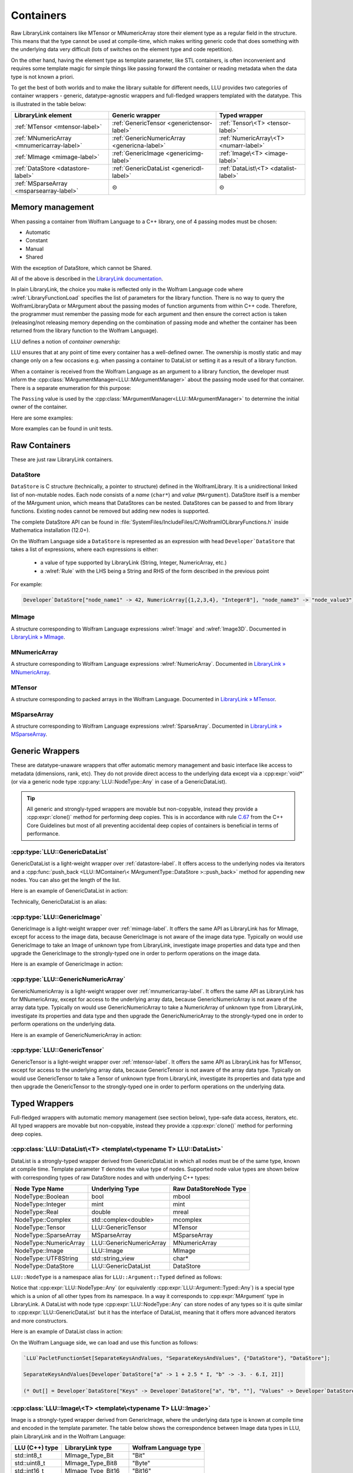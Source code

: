 =================================================
Containers
=================================================


Raw LibraryLink containers like MTensor or MNumericArray store their element type as a regular field in the structure.
This means that the type cannot be used at compile-time, which makes writing generic code that does something with
the underlying data very difficult (lots of switches on the element type and code repetition).

On the other hand, having the element type as template parameter, like STL containers, is often inconvenient and requires
some template magic for simple things like passing forward the container or reading metadata when the data type is not
known a priori.

To get the best of both worlds and to make the library suitable for different needs, LLU provides two categories of container wrappers -
generic, datatype-agnostic wrappers and full-fledged wrappers templated with the datatype. This is illustrated in the table below:

+----------------------------------------------+----------------------------------------------+----------------------------------------+
| LibraryLink element                          |    Generic wrapper                           |   Typed wrapper                        |
+==============================================+==============================================+========================================+
|    :ref:`MTensor <mtensor-label>`            | :ref:`GenericTensor <generictensor-label>`   | :ref:`Tensor\<T> <tensor-label>`       |
+----------------------------------------------+----------------------------------------------+----------------------------------------+
| :ref:`MNumericArray <mnumericarray-label>`   | :ref:`GenericNumericArray <genericna-label>` | :ref:`NumericArray\<T> <numarr-label>` |
+----------------------------------------------+----------------------------------------------+----------------------------------------+
|    :ref:`MImage <mimage-label>`              | :ref:`GenericImage <genericimg-label>`       | :ref:`Image\<T> <image-label>`         |
+----------------------------------------------+----------------------------------------------+----------------------------------------+
|    :ref:`DataStore <datastore-label>`        | :ref:`GenericDataList <genericdl-label>`     | :ref:`DataList\<T> <datalist-label>`   |
+----------------------------------------------+----------------------------------------------+----------------------------------------+
|    :ref:`MSparseArray <msparsearray-label>`  |                      ⊝                       |          ⊝                             |
+----------------------------------------------+----------------------------------------------+----------------------------------------+

Memory management
============================

When passing a container from Wolfram Language to a C++ library, one of 4 passing modes must be chosen:

* Automatic
* Constant
* Manual
* Shared

With the exception of DataStore, which cannot be Shared.

All of the above is described in the `LibraryLink documentation <https://reference.wolfram.com/language/LibraryLink/tutorial/InteractionWithWolframLanguage.html#97446640>`_.

In plain LibraryLink, the choice you make is reflected only in the Wolfram Language code where :wlref:`LibraryFunctionLoad` specifies
the list of parameters for the library function. There is no way to query the WolframLibraryData or MArgument about
the passing modes of function arguments from within C++ code. Therefore, the programmer must remember the passing mode
for each argument and then ensure the correct action is taken (releasing/not releasing memory depending
on the combination of passing mode and whether the container has been returned from the library function to the Wolfram Language).

LLU defines a notion of *container ownership*:

.. doxygenenum:: LLU::Ownership

LLU ensures that at any point of time every container has a well-defined owner. The ownership is mostly static and may change only on a few occasions e.g.
when passing a container to DataList or setting it as a result of a library function.

When a container is received from the Wolfram Language as an argument to a library function, the developer must inform the :cpp:class:`MArgumentManager<LLU::MArgumentManager>`
about the passing mode used for that container. There is a separate enumeration for this purpose:

.. doxygenenum:: LLU::Passing

The ``Passing`` value is used by the :cpp:class:`MArgumentManager<LLU::MArgumentManager>` to determine the initial owner of the container.

Here are some examples:

.. code-block:: cpp
   :dedent: 1

    LLU::Tensor<mint> t { 1, 2, 3, 4, 5 };    // this Tensor is created (and therefore owned) by the library (LLU)

    LLU::MArgumentManager manager {...};
    auto tensor = manager.getTensor<double>(0);  // tensors acquired via MArgumentManager are by default owned by the LibraryLink

    auto image = manager.getGenericImage<LLU::Passing::Shared>(0);    // the image is shared between LLU and the Kernel, so LLU knows not to deallocate
                                                                      // the underlying MImage when image goes out of scope

    auto newImage = image.clone();    // the newImage has the same contents as image but it is not shared, it is owned by LLU


More examples can be found in unit tests.

Raw Containers
============================

These are just raw LibraryLink containers.

.. _datastore-label:

DataStore
----------------------------

``DataStore`` is C structure (technically, a pointer to structure) defined in the WolframLibrary. It is a unidirectional linked list of non-mutable nodes.
Each node consists of a *name* (``char*``) and *value* (``MArgument``). DataStore itself is a member of the MArgument union, which means that DataStores
can be nested. DataStores can be passed to and from library functions. Existing nodes cannot be removed but adding new nodes is supported.

The complete DataStore API can be found in :file:`SystemFiles/IncludeFiles/C/WolframIOLibraryFunctions.h` inside Mathematica installation (12.0+).

On the Wolfram Language side a ``DataStore`` is represented as an expression with head ``Developer`DataStore`` that takes a list of expressions, where each
expressions is either:

 - a value of type supported by LibraryLink (String, Integer, NumericArray, etc.)
 - a :wlref:`Rule` with the LHS being a String and RHS of the form described in the previous point

For example:

.. code-block:: wolfram-language

   Developer`DataStore["node_name1" -> 42, NumericArray[{1,2,3,4}, "Integer8"], "node_name3" -> "node_value3"]


.. _mimage-label:

MImage
----------------------------

A structure corresponding to Wolfram Language expressions :wlref:`Image` and :wlref:`Image3D`.
Documented in `LibraryLink » MImage <https://reference.wolfram.com/language/LibraryLink/tutorial/InteractionWithWolframLanguage.html#441025439>`_.

.. _mnumericarray-label:

MNumericArray
----------------------------

A structure corresponding to Wolfram Language expressions :wlref:`NumericArray`.
Documented in `LibraryLink » MNumericArray <https://reference.wolfram.com/language/LibraryLink/tutorial/InteractionWithWolframLanguage.html#106266186>`_.

.. _mtensor-label:

MTensor
----------------------------

A structure corresponding to packed arrays in the Wolfram Language.
Documented in `LibraryLink » MTensor <https://reference.wolfram.com/language/LibraryLink/tutorial/InteractionWithWolframLanguage.html#280210622>`_.

.. _msparsearray-label:

MSparseArray
----------------------------

A structure corresponding to Wolfram Language expressions :wlref:`SparseArray`.
Documented in `LibraryLink » MSparseArray <https://reference.wolfram.com/language/LibraryLink/tutorial/InteractionWithWolframLanguage.html#1324196729>`_.

Generic Wrappers
======================================

These are datatype-unaware wrappers that offer automatic memory management and basic interface like access to metadata (dimensions, rank, etc).
They do not provide direct access to the underlying data except via a :cpp:expr:`void*` (or via a generic node type :cpp:any:`LLU::NodeType::Any` in case of a
GenericDataList).

.. tip::

   All generic and strongly-typed wrappers are movable but non-copyable, instead they provide a :cpp:expr:`clone()` method for performing deep copies.
   This is in accordance with rule `C.67 <http://isocpp.github.io/CppCoreGuidelines/CppCoreGuidelines#c67-a-polymorphic-class-should-suppress-copying>`_
   from the C++ Core Guidelines but most of all preventing accidental deep copies of containers is beneficial in terms of performance.

.. _genericdl-label:

:cpp:type:`LLU::GenericDataList`
------------------------------------

GenericDataList is a light-weight wrapper over :ref:`datastore-label`. It offers access to the underlying nodes via iterators and a
:cpp:func:`push_back <LLU::MContainer\< MArgumentType::DataStore >::push_back>` method for appending new nodes. You can also get the length of the list.


Here is an example of GenericDataList in action:

.. code-block:: cpp
   :linenos:

   /* Reverse each string in a list of strings using GenericDataList */
   LIBRARY_LINK_FUNCTION(ReverseStrings) {
      LLU::MArgumentManager mngr {libData, Argc, Args, Res};

      // read the input GenericDataList
      auto dsIn = mngr.get<LLU::GenericDataList>(0);

      // create new GenericDataList to store reversed strings
      LLU::GenericDataList dsOut;

      for (auto node : dsIn) {
         // GenericDataList may store nodes of arbitrary type, so we need to explicitly ask to get the string value from the node
         std::string_view s = node.as<LLU::NodeType::UTF8String>();

         std::string reversed {s.rbegin(), s.rend()};	// create reversed copy

         // we push back the reversed string via a string_view, this is safe because GenericDataList will immediately copy the string
         dsOut.push_back(std::string_view(reversed));
      }

      // set the GenericDataList as the result of the library function
      mngr.set(dsOut);
      return LLU::ErrorCode::NoError;
   }

Technically, GenericDataList is an alias:

.. doxygentypedef:: LLU::GenericDataList

.. doxygenclass:: LLU::MContainer< MArgumentType::DataStore >
   :members:

.. _genericimg-label:

:cpp:type:`LLU::GenericImage`
------------------------------------

GenericImage is a light-weight wrapper over :ref:`mimage-label`. It offers the same API as LibraryLink has for MImage, except for access to the image data,
because GenericImage is not aware of the image data type. Typically on would use GenericImage to take an Image of unknown type from LibraryLink, investigate
image properties and data type and then upgrade the GenericImage to the strongly-typed one in order to perform operations on the image data.

Here is an example of GenericImage in action:

.. code-block:: cpp
   :linenos:

   /* Get the number of columns in the input Image */
   LIBRARY_LINK_FUNCTION(GetColumnCount) {
      LLU::MArgumentManager mngr {libData, Argc, Args, Res};
      const auto image = mngr.getGenericImage<LLU::Passing::Constant>(0);
      mngr.setInteger(image.columns());
      return LLU::ErrorCode::NoError;
   }


.. doxygentypedef:: LLU::GenericImage

.. doxygenclass:: LLU::MContainer< MArgumentType::Image >
   :members:

.. _genericna-label:

:cpp:type:`LLU::GenericNumericArray`
------------------------------------

GenericNumericArray is a light-weight wrapper over :ref:`mnumericarray-label`. It offers the same API as LibraryLink has for MNumericArray, except for access
to the underlying array data, because GenericNumericArray is not aware of the array data type. Typically on would use GenericNumericArray to take a NumericArray
of unknown type from LibraryLink, investigate its properties and data type and then upgrade the GenericNumericArray to the strongly-typed one in order to
perform operations on the underlying data.

Here is an example of GenericNumericArray in action:

.. code-block:: cpp
   :linenos:

   /* Return the largest dimension of the input NumericArray */
   LIBRARY_LINK_FUNCTION(GetLargestDimension) {
      LLU::MArgumentManager mngr {libData, Argc, Args, Res};
      const auto numericArray = mngr.getGenericNumericArray<LLU::Passing::Constant>(0);

      // The list of dimensions of the NumericArray will never be empty because scalar NumericArrays are forbidden
      auto maxDim = *std::max_element(numericArray.getDimensions(), std::next(numericArray.getDimensions(), numericArray.getRank()));
      mngr.setInteger(maxDim);
      return LLU::ErrorCode::NoError;
   }

.. doxygentypedef:: LLU::GenericNumericArray

.. doxygenclass:: LLU::MContainer< MArgumentType::NumericArray >
   :members:

.. _generictensor-label:

:cpp:type:`LLU::GenericTensor`
------------------------------------

GenericTensor is a light-weight wrapper over :ref:`mtensor-label`. It offers the same API as LibraryLink has for MTensor, except for access
to the underlying array data, because GenericTensor is not aware of the array data type. Typically on would use GenericTensor to take a Tensor
of unknown type from LibraryLink, investigate its properties and data type and then upgrade the GenericTensor to the strongly-typed one in order to
perform operations on the underlying data.

.. doxygentypedef:: LLU::GenericTensor

.. doxygenclass:: LLU::MContainer< MArgumentType::Tensor >
   :members:

Typed Wrappers
============================

Full-fledged wrappers with automatic memory management (see section below), type-safe data access, iterators, etc.
All typed wrappers are movable but non-copyable, instead they provide a :cpp:expr:`clone()` method for performing deep copies.

.. _datalist-label:

:cpp:class:`LLU::DataList\<T> <template\<typename T> LLU::DataList>`
-------------------------------------------------------------------------------

DataList is a strongly-typed wrapper derived from GenericDataList in which all nodes must be of the same type, known at compile time. Template parameter ``T``
denotes the value type of nodes. Supported node value types are shown below with corresponding types of raw DataStore nodes and with underlying C++ types:

+-------------------------+--------------------------+------------------------+
| Node Type Name          | Underlying Type          | Raw DataStoreNode Type |
+=========================+==========================+========================+
| NodeType::Boolean       | bool                     | mbool                  |
+-------------------------+--------------------------+------------------------+
| NodeType::Integer       | mint                     | mint                   |
+-------------------------+--------------------------+------------------------+
| NodeType::Real          | double                   | mreal                  |
+-------------------------+--------------------------+------------------------+
| NodeType::Complex       | std::complex<double>     | mcomplex               |
+-------------------------+--------------------------+------------------------+
| NodeType::Tensor        | LLU::GenericTensor       | MTensor                |
+-------------------------+--------------------------+------------------------+
| NodeType::SparseArray   | MSparseArray             | MSparseArray           |
+-------------------------+--------------------------+------------------------+
| NodeType::NumericArray  | LLU::GenericNumericArray | MNumericArray          |
+-------------------------+--------------------------+------------------------+
| NodeType::Image         | LLU::Image               | MImage                 |
+-------------------------+--------------------------+------------------------+
| NodeType::UTF8String    | std::string_view         | char*                  |
+-------------------------+--------------------------+------------------------+
| NodeType::DataStore     | LLU::GenericDataList     | DataStore              |
+-------------------------+--------------------------+------------------------+

``LLU::NodeType`` is a namespace alias for ``LLU::Argument::Typed`` defined as follows:

.. doxygennamespace:: LLU::Argument::Typed

Notice that :cpp:expr:`LLU::NodeType::Any` (or equivalently :cpp:expr:`LLU::Argument::Typed::Any`) is a special type which is a union of all other types
from its namespace. In a way it corresponds to :cpp:expr:`MArgument` type in LibraryLink. A DataList with node type :cpp:expr:`LLU::NodeType::Any` can store
nodes of any types so it is quite similar to :cpp:expr:`LLU::GenericDataList` but it has the interface of DataList, meaning that it offers more advanced
iterators and more constructors.

Here is an example of DataList class in action:

.. code-block:: cpp
   :linenos:

   /* Take a list of named nodes with complex numbers and create two new lists: a list of node names and a list of node values */
   LIBRARY_LINK_FUNCTION(SeparateKeysAndValues) {
      LLU::MArgumentManager mngr {libData, Argc, Args, Res};

      auto dsIn = mngr.getDataList<LLU::NodeType::Complex>(0);
      LLU::DataList<LLU::NodeType::UTF8String> keys;
      LLU::DataList<LLU::NodeType::Complex> values;

      // For each node in the input DataList push its name to "keys" and its value to "values"
      for (auto [name, value] : dsIn) {
        keys.push_back(name);
        values.push_back(value);
      }

      LLU::DataList<LLU::GenericDataList> dsOut;
      dsOut.push_back("Keys", std::move(keys));
      dsOut.push_back("Values", std::move(values));

      mngr.set(dsOut);
      return LLU::ErrorCode::NoError;
   }

On the Wolfram Language side, we can load and use this function as follows:

.. code-block:: wolfram-language

   `LLU`PacletFunctionSet[SeparateKeysAndValues, "SeparateKeysAndValues", {"DataStore"}, "DataStore"];

   SeparateKeysAndValues[Developer`DataStore["a" -> 1 + 2.5 * I, "b" -> -3. - 6.I, 2I]]

   (* Out[] = Developer`DataStore["Keys" -> Developer`DataStore["a", "b", ""], "Values" -> Developer`DataStore[1. + 2.5 * I, -3. - 6.I, 2.I]] *)

.. doxygenclass:: LLU::DataList
   :members:

.. _image-label:

:cpp:class:`LLU::Image\<T> <template\<typename T> LLU::Image>`
-------------------------------------------------------------------------------

Image is a strongly-typed wrapper derived from GenericImage, where the underlying data type is known at compile time and encoded in the template parameter.
The table below shows the correspondence between Image data types in LLU, plain LibraryLink and in the Wolfram Language:

+-----------------+--------------------+-----------------------+
| LLU (C++) type  | LibraryLink type   | Wolfram Language type |
+=================+====================+=======================+
| std::int8_t     | MImage_Type_Bit    | "Bit"                 |
+-----------------+--------------------+-----------------------+
| std::uint8_t    | MImage_Type_Bit8   | "Byte"                |
+-----------------+--------------------+-----------------------+
| std::int16_t    | MImage_Type_Bit16  | "Bit16"               |
+-----------------+--------------------+-----------------------+
| float           | MImage_Type_Real32 | "Real32"              |
+-----------------+--------------------+-----------------------+
| double          | MImage_Type_Real   | "Real64"              |
+-----------------+--------------------+-----------------------+

Here is an example of the Image class in action:

.. code-block:: cpp
   :linenos:

   /* Take a constant "Byte" image and return a copy with negated pixel values */
   LIBRARY_LINK_FUNCTION(NegateImage) {
      LLU::MArgumentManager mngr {libData, Argc, Args, Res};

      const auto image = mngr.getImage<uint8_t, LLU::Passing::Constant>(0);

      LLU::Image<uint8_t> outImage {image.clone()};
      constexpr uint8_t negator = (std::numeric_limits<uint8_t>::max)();
      std::transform(std::cbegin(in), std::cend(in), std::begin(outImage), [](T inElem) { return negator - inElem; });

      mngr.setImage(outImage);
      return LLU::ErrorCode::NoError;
   }

On the Wolfram Language side, we can load and use this function as follows:

.. code-block:: wolfram-language

   `LLU`PacletFunctionSet[NegateImage, "NegateImage", {{Image, "Constant"}}, Image];

   NegateImage[Image[RandomImage[ColorSpace -> "RGB"], "Byte"]]

   (* Out[] = [--Image--] *)

This is naturally only a toy example, Wolfram Language has a built-in function for negating images: :wlref:`ImageNegate`.

In the example above we simply assumed that the Image we use will be of type "Byte", so we could simply write :cpp:expr:`LLU::Image<uint8_t>` in the C++ code.
In the next example let's consider a function that takes two images from LibraryLink of arbitrary types and converts the second one to the data type of the
first one. In this case we cannot simply read arguments from MArgumentManager because we don't know what template arguments should be passed to LLU::Image.
Instead, we call a function :cpp:func:`LLU::MArgumentManager::operateOnImage` which lets us evaluate a function template on an input image without knowing its data type.

.. code-block:: cpp
   :linenos:

   LIBRARY_LINK_FUNCTION(UnifyImageTypes) {
      LLU::MArgumentManager mngr {libData, Argc, Args, Res};

      // Take an image passed to the library function as the first argument, deduce its data type, create a corresponding LLU::Image wrapper and evaluate
      // given generic lambda function on this image
      mngr.operateOnImage(0, [&mngr](auto&& firstImage) {

         // T is the data type of the first image
         using T = typename std::remove_reference_t<decltype(firstImage)>::value_type;

         // Similarly, read the second image and create a properly typed LLU::Image wrapper
         mngr.operateOnImage(1, [&mngr](auto&& secondImage) {

            // Convert the second image to the data type of the first one and return as the library function result
            LLU::Image<T> out {secondImage.template convert<T>()};
            mngr.setImage(out);
         });
      });
      return LLU::ErrorCode::NoError;
   }


.. doxygenclass:: LLU::Image
   :members:

.. _numarr-label:

:cpp:class:`LLU::NumericArray\<T> <template\<typename T> LLU::NumericArray>`
-------------------------------------------------------------------------------

NumericArray<T> is an extension of GenericNumericArray which is aware that it holds data of type T and therefore can provide an API
to iterate over the data and modify it.
The table below shows the correspondence between NumericArray C++ types and Wolfram Language types:

+------------------------+-----------------------+
| C++ type               | Wolfram Language type |
+========================+=======================+
| std::int8_t            | "Integer8"            |
+------------------------+-----------------------+
| std::uint8_t           | "UnsignedInteger8"    |
+------------------------+-----------------------+
| std::int16_t           | "Integer16"           |
+------------------------+-----------------------+
| std::uint16_t          | "UnsignedInteger16"   |
+------------------------+-----------------------+
| std::int32_t           | "Integer32"           |
+------------------------+-----------------------+
| std::uint32_t          | "UnsignedInteger32"   |
+------------------------+-----------------------+
| std::int64_t           | "Integer64"           |
+------------------------+-----------------------+
| std::uint64_t          | "UnsignedInteger64"   |
+------------------------+-----------------------+
| float                  | "Real32"              |
+------------------------+-----------------------+
| double                 | "Real64"              |
+------------------------+-----------------------+
| std::complex<float>    | "ComplexReal32"       |
+------------------------+-----------------------+
| std::complex<double>   | "ComplexReal64"       |
+------------------------+-----------------------+

Here is an example of the NumericArray class in action:

.. code-block:: cpp
   :linenos:

   /* Take a NumericArray of type "Integer32" and make a copy with reversed order of elements */
   LIBRARY_LINK_FUNCTION(ReverseNumericArray) {
      LLU::MArgumentManager mngr {libData, Argc, Args, Res};
      auto inputNA = mngr.getNumericArray<std::int32_t, LLU::Passing::Constant>(0);
      LLU::NumericArray<std::int32_t> outNA { std::crbegin(inputNA), std::crend(inputNA), inputNA.dimensions() };
      mngr.set(outNA);
      return LLU::ErrorCode::NoError;
   }

On the Wolfram Language side, we can load and use this function as follows:

.. code-block:: wolfram-language

   `LLU`PacletFunctionSet[ReverseNumericArray, "ReverseNumericArray", {{NumericArray, "Constant"}}, NumericArray];

   ReverseNumericArray[NumericArray[{{2, 3, 4}, {5, 6, 7}}, "Integer32"]]

   (* Out[] = NumericArray[{{7, 6, 5}, {4, 3, 2}}, "Integer32"] *)

.. doxygenclass:: LLU::NumericArray
   :members:

.. _tensor-label:

:cpp:class:`LLU::Tensor\<T> <template\<typename T> LLU::Tensor>`
-------------------------------------------------------------------------------

In the same way as MTensor is closely related to MNumericArray, :cpp:expr:`LLU::Tensor` has almost exactly the same interface as :cpp:expr:`LLU::NumericArray`.
Tensor supports only 3 types of data, meaning that :cpp:class:`template\<typename T> LLU::Tensor` class template can be instantiated with only 3 types ``T``:

  - ``mint``
  - ``double``
  - ``std::complex<double>``


Here is an example of the Tensor class in action:

.. code-block:: cpp
   :linenos:

   /* Take a Tensor of real numbers and return the mean value */
   LIBRARY_LINK_FUNCTION(GetMeanValue) {
      LLU::MArgumentManager mngr {libData, Argc, Args, Res};

      auto t = mngr.getTensor<double>(0);

      auto total = std::accumulate(t.begin(), t.end(), 0.0);

      auto result = total / t.size();
      mngr.set(result);
      return LLU::ErrorCode::NoError;
   }

On the Wolfram Language side, we can load and use this function as follows:

.. code-block:: wolfram-language

   `LLU`PacletFunctionSet[MeanValue, "MeanValue", {{Real, _}}, Real];

   MeanValue[N @ {{Pi, Pi, Pi}, {E, E, E}}]

   (* Out[] = 2.9299372 *)

.. doxygenclass:: LLU::Tensor
   :members:


Iterators
========================

All container classes in LLU are equipped with iterators. For Image, Tensor and NumericArray we get random-access iterators similar to those of, for instance,
:cpp:expr:`std::vector`, because these containers also allocate space for their data as a contiguous piece of memory. Reverse and constant iterators are
available as well.

.. warning::
   Bear in mind that iterators for Image, Tensor and NumericArray are not aware of the container dimensions in a sense that the iteration happens in the order
   how data is laid out in memory. For 2D arrays this is often row-major order but it gets more complicated for multidimensional arrays and for Images.

DataStore wrappers have different iterators, because DataStore has a list-like structure with nodes of type :cpp:expr:`DataStoreNode`. The list is
unidirectional, so reverse iterator is not available. The default iterator over GenericDataList, the one you obtain with
:cpp:func:`begin <LLU::MContainer\< MArgumentType::DataStore >::begin>` and :cpp:func:`end <LLU::MContainer\< MArgumentType::DataStore >::end>`, is a proxy
iterator of type :cpp:class:`DataStoreIterator`.

.. doxygenclass:: LLU::DataStoreIterator
   :members:

The object obtained by dereferencing a :cpp:class:`DataStoreIterator` is of type :cpp:class:`GenericDataNode`.

.. doxygenstruct:: LLU::GenericDataNode
   :members:

:cpp:class:`LLU::DataList\<T> <template\<typename T> LLU::DataList>` offers more types of iterators but again all of them are proxy iterators.
The default one is :cpp:class:`NodeIterator<T>`

.. doxygenstruct:: LLU::NodeIterator
   :members:

The object obtained by dereferencing a :cpp:class:`NodeIterator<T>` is of type :cpp:class:`DataNode<T>`.

.. doxygenclass:: LLU::DataNode
   :members:

Every data node has a name (possibly empty) and a value. Sometimes you might be interested only in node values or only in names and DataList provides
specialized iterators for this. You may obtain them with :cpp:func:`valueBegin() <LLU::DataList::valueBegin>` and
:cpp:func:`nameBegin() <LLU::DataList::nameBegin>`, respectively.

To get those specialized iterators in a range-based for loop, where you cannot directly choose which variant of :cpp:expr:`begin()` method to use, you can
utilize one of the *iterator adaptors* that LLU defines. For instance,

.. code-block:: cpp
   :emphasize-lines: 6, 12

   // Get a DataList of complex numbers as argument to the library function
   auto dataList = manager.getDataList<LLU::NodeType::Complex>(0);

   // Create a new DataList to store node names of the original DataList as node values in the new list
   DataList<LLU::NodeType::UTF8String> keys;
   for (auto name : LLU::NameAdaptor {dataList}) {
      keys.push_back(name);
   }

   // Create a new DataList to store node values of the original DataList, without node names
   DataList<LLU::NodeType::Complex> values;
   for (auto value : LLU::ValueAdaptor {dataList}) {
      values.push_back(value);
   }

It is possible to write the same code using the default iterator (:cpp:class:`NodeIterator<T>`) and structured bindings:

.. code-block:: cpp
   :emphasize-lines: 8

   // Get a DataList of complex numbers as argument to the library function
   auto dataList = manager.getDataList<LLU::NodeType::Complex>(0);

   DataList<LLU::NodeType::UTF8String> keys;
   DataList<LLU::NodeType::Complex> values;

   // Iterator over the dataList once accessing both node name and value
   for (auto [name, value] : dataList) {
      keys.push_back(name);
      values.push_back(value);
   }